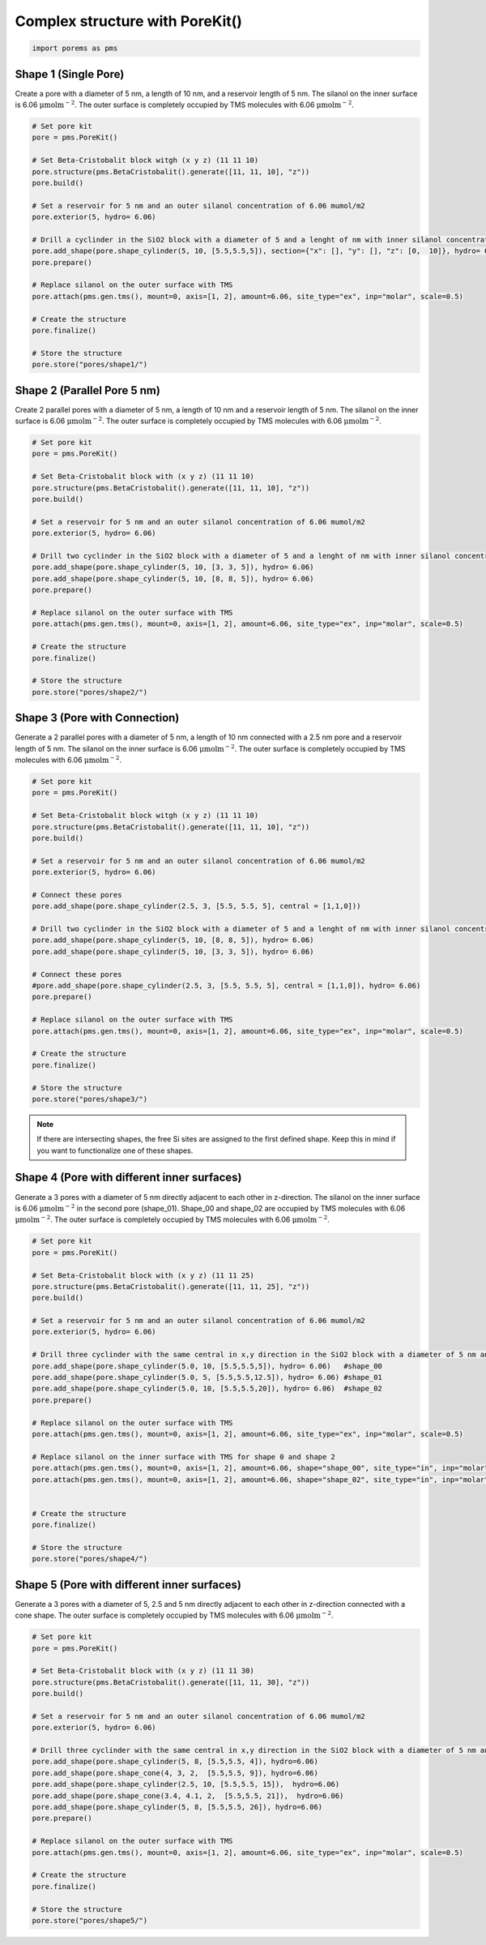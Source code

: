 Complex structure with PoreKit() 
================================
.. code:: ipython3

    import porems as pms

Shape 1 (Single Pore)
---------------------

Create a pore with a diameter of 5 nm, a length of 10 nm, and a
reservoir length of 5 nm. The silanol on the inner surface is 6.06
:math:`\mathrm{\mu mol m^{-2}}`. The outer surface is completely
occupied by TMS molecules with 6.06 :math:`\mathrm{\mu mol m^{-2}}`.

.. code:: ipython3

    # Set pore kit
    pore = pms.PoreKit()
    
    # Set Beta-Cristobalit block witgh (x y z) (11 11 10)
    pore.structure(pms.BetaCristobalit().generate([11, 11, 10], "z"))
    pore.build()
    
    # Set a reservoir for 5 nm and an outer silanol concentration of 6.06 mumol/m2
    pore.exterior(5, hydro= 6.06)
    
    # Drill a cyclinder in the SiO2 block with a diameter of 5 and a lenght of nm with inner silanol concentration of 6.06 mumol/m2
    pore.add_shape(pore.shape_cylinder(5, 10, [5.5,5.5,5]), section={"x": [], "y": [], "z": [0,  10]}, hydro= 6.06)
    pore.prepare()
    
    # Replace silanol on the outer surface with TMS 
    pore.attach(pms.gen.tms(), mount=0, axis=[1, 2], amount=6.06, site_type="ex", inp="molar", scale=0.5)
    
    # Create the structure
    pore.finalize()
    
    # Store the structure
    pore.store("pores/shape1/")
    

.. figure::  /pics/shapes/shape1.pdf
      :align: center
      :width: 70%
      :name: fig1

Shape 2 (Parallel Pore 5 nm)
----------------------------

| Create 2 parallel pores with a diameter of 5 nm, a length of 10 nm and a reservoir length of 5 nm. The silanol on the inner surface is 6.06 :math:`\mathrm{\mu mol m^{-2}}`. The outer surface is completely occupied by TMS molecules with 6.06 :math:`\mathrm{\mu mol m^{-2}}`.

.. code:: ipython3

    # Set pore kit
    pore = pms.PoreKit()
    
    # Set Beta-Cristobalit block with (x y z) (11 11 10)
    pore.structure(pms.BetaCristobalit().generate([11, 11, 10], "z"))
    pore.build()
    
    # Set a reservoir for 5 nm and an outer silanol concentration of 6.06 mumol/m2
    pore.exterior(5, hydro= 6.06)
    
    # Drill two cyclinder in the SiO2 block with a diameter of 5 and a lenght of nm with inner silanol concentration of 6.06 mumol/m2
    pore.add_shape(pore.shape_cylinder(5, 10, [3, 3, 5]), hydro= 6.06)
    pore.add_shape(pore.shape_cylinder(5, 10, [8, 8, 5]), hydro= 6.06)
    pore.prepare()
    
    # Replace silanol on the outer surface with TMS 
    pore.attach(pms.gen.tms(), mount=0, axis=[1, 2], amount=6.06, site_type="ex", inp="molar", scale=0.5)
    
    # Create the structure
    pore.finalize()
    
    # Store the structure
    pore.store("pores/shape2/")


.. figure::  /pics/shapes/shape2.pdf
      :align: center
      :width: 70%
      :name: fig1


Shape 3 (Pore with Connection)
------------------------------

| Generate a 2 parallel pores with a diameter of 5 nm, a length of 10 nm connected with a 2.5 nm pore and a reservoir length of 5 nm. The silanol on the inner surface is 6.06 :math:`\mathrm{\mu mol m^{-2}}`. The outer surface is completely occupied by TMS molecules with 6.06 :math:`\mathrm{\mu mol m^{-2}}`.

.. code:: ipython3

    # Set pore kit
    pore = pms.PoreKit()
    
    # Set Beta-Cristobalit block witgh (x y z) (11 11 10)
    pore.structure(pms.BetaCristobalit().generate([11, 11, 10], "z"))
    pore.build()
    
    # Set a reservoir for 5 nm and an outer silanol concentration of 6.06 mumol/m2
    pore.exterior(5, hydro= 6.06)
    
    # Connect these pores
    pore.add_shape(pore.shape_cylinder(2.5, 3, [5.5, 5.5, 5], central = [1,1,0]))
    
    # Drill two cyclinder in the SiO2 block with a diameter of 5 and a lenght of nm with inner silanol concentration of 6.06 mumol/m2
    pore.add_shape(pore.shape_cylinder(5, 10, [8, 8, 5]), hydro= 6.06)
    pore.add_shape(pore.shape_cylinder(5, 10, [3, 3, 5]), hydro= 6.06)
    
    # Connect these pores
    #pore.add_shape(pore.shape_cylinder(2.5, 3, [5.5, 5.5, 5], central = [1,1,0]), hydro= 6.06)
    pore.prepare()
    
    # Replace silanol on the outer surface with TMS 
    pore.attach(pms.gen.tms(), mount=0, axis=[1, 2], amount=6.06, site_type="ex", inp="molar", scale=0.5)
    
    # Create the structure
    pore.finalize()
    
    # Store the structure
    pore.store("pores/shape3/")

.. note::
    If there are intersecting shapes, the free Si sites are assigned to the first defined shape. 
    Keep this in mind if you want to functionalize one of these shapes. 
    
.. figure::  /pics/shapes/shape3.pdf
      :align: center
      :width: 70%
      :name: fig1

Shape 4 (Pore with different inner surfaces)
--------------------------------------------

| Generate a 3 pores with a diameter of 5 nm directly adjacent to each other in z-direction. The silanol on the inner surface is 6.06 :math:`\mathrm{\mu mol m^{-2}}` in the second pore (shape_01). Shape_00 and shape_02 are occupied by TMS molecules with 6.06 :math:`\mathrm{\mu mol m^{-2}}`. The outer surface is completely occupied by TMS molecules with 6.06 :math:`\mathrm{\mu mol m^{-2}}`.

.. code:: ipython3

    # Set pore kit
    pore = pms.PoreKit()
    
    # Set Beta-Cristobalit block with (x y z) (11 11 25)
    pore.structure(pms.BetaCristobalit().generate([11, 11, 25], "z"))
    pore.build()
    
    # Set a reservoir for 5 nm and an outer silanol concentration of 6.06 mumol/m2
    pore.exterior(5, hydro= 6.06)
    
    # Drill three cyclinder with the same central in x,y direction in the SiO2 block with a diameter of 5 nm and a inner silanol concentration of 6.06 mumol/m2
    pore.add_shape(pore.shape_cylinder(5.0, 10, [5.5,5.5,5]), hydro= 6.06)   #shape_00
    pore.add_shape(pore.shape_cylinder(5.0, 5, [5.5,5.5,12.5]), hydro= 6.06) #shape_01
    pore.add_shape(pore.shape_cylinder(5.0, 10, [5.5,5.5,20]), hydro= 6.06)  #shape_02
    pore.prepare()
    
    # Replace silanol on the outer surface with TMS 
    pore.attach(pms.gen.tms(), mount=0, axis=[1, 2], amount=6.06, site_type="ex", inp="molar", scale=0.5)
    
    # Replace silanol on the inner surface with TMS for shape 0 and shape 2
    pore.attach(pms.gen.tms(), mount=0, axis=[1, 2], amount=6.06, shape="shape_00", site_type="in", inp="molar", scale=0.5)
    pore.attach(pms.gen.tms(), mount=0, axis=[1, 2], amount=6.06, shape="shape_02", site_type="in", inp="molar", scale=0.5)
    
    
    # Create the structure
    pore.finalize()
    
    # Store the structure
    pore.store("pores/shape4/")


.. figure::  /pics/shapes/shape4.pdf
      :align: center
      :width: 100%
      :name: fig1


Shape 5 (Pore with different inner surfaces)
--------------------------------------------

| Generate a 3 pores with a diameter of 5, 2.5 and 5 nm directly adjacent to each other in z-direction connected with a cone shape. The outer surface is completely occupied by TMS molecules with 6.06 :math:`\mathrm{\mu mol m^{-2}}`.

.. code:: ipython3

    # Set pore kit
    pore = pms.PoreKit()
    
    # Set Beta-Cristobalit block with (x y z) (11 11 30)
    pore.structure(pms.BetaCristobalit().generate([11, 11, 30], "z"))
    pore.build()
    
    # Set a reservoir for 5 nm and an outer silanol concentration of 6.06 mumol/m2
    pore.exterior(5, hydro= 6.06)
    
    # Drill three cyclinder with the same central in x,y direction in the SiO2 block with a diameter of 5 nm and a inner silanol concentration of 6.06 mumol/m2
    pore.add_shape(pore.shape_cylinder(5, 8, [5.5,5.5, 4]), hydro=6.06)
    pore.add_shape(pore.shape_cone(4, 3, 2,  [5.5,5.5, 9]), hydro=6.06)
    pore.add_shape(pore.shape_cylinder(2.5, 10, [5.5,5.5, 15]),  hydro=6.06)
    pore.add_shape(pore.shape_cone(3.4, 4.1, 2,  [5.5,5.5, 21]),  hydro=6.06)
    pore.add_shape(pore.shape_cylinder(5, 8, [5.5,5.5, 26]), hydro=6.06)
    pore.prepare()
    
    # Replace silanol on the outer surface with TMS 
    pore.attach(pms.gen.tms(), mount=0, axis=[1, 2], amount=6.06, site_type="ex", inp="molar", scale=0.5)
    
    # Create the structure
    pore.finalize()
    
    # Store the structure
    pore.store("pores/shape5/")


.. figure::  /pics/shapes/shape5.pdf
      :align: center
      :width: 100%
      :name: fig1

